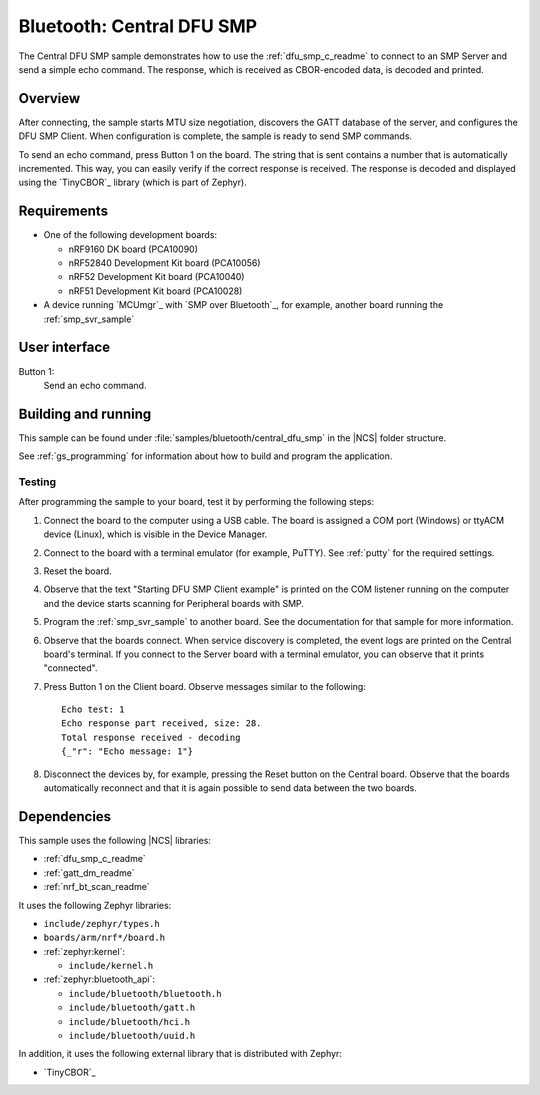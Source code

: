 .. _bluetooth_central_dfu_smp:

Bluetooth: Central DFU SMP
##########################

The Central DFU SMP sample demonstrates how to use the :ref:`dfu_smp_c_readme` to connect to an SMP Server and send a simple echo command.
The response, which is received as CBOR-encoded data, is decoded and printed.


Overview
********

After connecting, the sample starts MTU size negotiation, discovers the GATT database of the server, and configures the DFU SMP Client.
When configuration is complete, the sample is ready to send SMP commands.

To send an echo command, press Button 1 on the board.
The string that is sent contains a number that is automatically incremented.
This way, you can easily verify if the correct response is received.
The response is decoded and displayed using the `TinyCBOR`_ library (which is part of Zephyr).


Requirements
************

* One of the following development boards:

  * nRF9160 DK board (PCA10090)
  * nRF52840 Development Kit board (PCA10056)
  * nRF52 Development Kit board (PCA10040)
  * nRF51 Development Kit board (PCA10028)

* A device running `MCUmgr`_ with `SMP over Bluetooth`_, for example, another board running the :ref:`smp_svr_sample`


User interface
**************

Button 1:
   Send an echo command.


Building and running
********************

This sample can be found under :file:`samples/bluetooth/central_dfu_smp` in the |NCS| folder structure.

See :ref:`gs_programming` for information about how to build and program the application.

.. _bluetooth_central_dfu_smp_testing:

Testing
=======

After programming the sample to your board, test it by performing the following steps:

1. Connect the board to the computer using a USB cable.
   The board is assigned a COM port (Windows) or ttyACM device (Linux), which is visible in the Device Manager.
#. Connect to the board with a terminal emulator (for example, PuTTY).
   See :ref:`putty` for the required settings.
#. Reset the board.
#. Observe that the text "Starting DFU SMP Client example" is printed on the COM listener running on the computer and the device starts scanning for Peripheral boards with SMP.
#. Program the :ref:`smp_svr_sample` to another board.
   See the documentation for that sample for more information.
#. Observe that the boards connect.
   When service discovery is completed, the event logs are printed on the Central board's terminal.
   If you connect to the Server board with a terminal emulator, you can observe that it prints "connected".
#. Press Button 1 on the Client board.
   Observe messages similar to the following::

      Echo test: 1
      Echo response part received, size: 28.
      Total response received - decoding
      {_"r": "Echo message: 1"}

#. Disconnect the devices by, for example, pressing the Reset button on the Central board.
   Observe that the boards automatically reconnect and that it is again possible to send data between the two boards.

Dependencies
************

This sample uses the following |NCS| libraries:

* :ref:`dfu_smp_c_readme`
* :ref:`gatt_dm_readme`
* :ref:`nrf_bt_scan_readme`

It uses the following Zephyr libraries:

* ``include/zephyr/types.h``
* ``boards/arm/nrf*/board.h``
* :ref:`zephyr:kernel`:

  * ``include/kernel.h``

* :ref:`zephyr:bluetooth_api`:

  * ``include/bluetooth/bluetooth.h``
  * ``include/bluetooth/gatt.h``
  * ``include/bluetooth/hci.h``
  * ``include/bluetooth/uuid.h``

In addition, it uses the following external library that is distributed with Zephyr:

* `TinyCBOR`_
